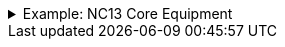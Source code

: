 .Example: NC13 Core Equipment
[%collapsible]
====

In this example, a nested namespace is used to group NC13 data products together.

[cols="1,3"]
|===
| Part | URI

| Profile
| `\https://{domain}/nc13/core-eq`

| Vocabulary term
| `\https://{domain}/nc13/core-eq/term/ean18`

| Profile version
| `\https://{domain}/nc13/core-eq/v2`

| Schema
| `\https://{domain}/nc13/core-eq/v2/schema`

| JSON Schema
| `\https://{domain}/nc13/core-eq/v2/schema/json-schema`

| Example data
a|
`\https://{domain}/nc13/core-eq/v2/example/tso` +
`\https://{domain}/nc13/core-eq/v2/example/dso`
|===
====
